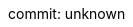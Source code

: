 // すべてのAsciiDocファイルで共通のアトリビュートを定義
//
// PDF化に使用するテーマファイルを指定
:pdf-theme: ./theme.yml
// PDF用独自フォントのディレクトリを指定
// ("GEM_FONTS_DIR"は、デフォルトフォントのPATH)
:pdf-fontsdir: ./fonts;GEM_FONTS_DIR
// 日本語と英語が混在した文書で、ワードラップ(改行位置)を修正する。
// 日本語を含むPDFファイルを出力するために":scripts: cjk"の代わりに
// "asciidoctor-pdf-cjk"アトリビュートを指定しているweb記事もあるが、
// 現在はこのアトリビュートはメンテナンスが終了しており最新のasciidoctorでは使用できない。
:scripts: cjk
// 画像を格納するルートディレクトリ。
// このアトリビュートを設定した場合、たとえば"images:hoge.png[]"のように記載したとき、
// "<このファイルが存在するディレクトリ>/.asciidoctor/hoge.png"が挿入される。
:imagesdir: image
// asciidoctorが図の画像ファイルを出力するときの保存先ディレクトリ
:imagesoutdir: {imagesdir}
// :outdir: .asciidoctor
// 章番号を振る
:sectnums:
// 章番号を振る章見出しの深さ
:sectnumlevels: 3
// 章タイトルにアンカーをつける
:sectanchors:
// 章タイトルをリンクにする
// :sectlinks:
// 目次を入れる
:toc: left
// 目次のタイトルを設定する。指定しない場合は"Table of Contents"になる。
:toc-title: 目次
// 目次に表示する章見出しの深さ
:toclevels: 3
// アイコンをレンダリングするのに必要
:icons: font
// ソースコードのハイライトに使用するツールを指定
:source-highlighter: rouge
// ドキュメント仕様
:asciidoctor:
// 言語
:lang: ja
// ドキュメントのスタイルに冊子スタイルを指定（デフォルトは"article"）
// "book"を指定すると、PDFに出力したときに表紙がつき、目次および章ごとに改ページされる。
:doctype: book
// bookスタイルで、章レベルのタイトルの先頭の文字列を指定する。
// デフォルトだと"Chapter"がついて邪魔なので、何も指定しないことでこれを無効にする。
:chapter-label:
// 本文(第1章)の前の文章タイトルを"まえがき"にする。
// 指定しない場合、本文の前に文章タイトルが入らない。目次にも記載されない。
:preface-title: まえがき
// Appendixのタイトルを"付録"とする
:appendix-caption: 付録
// 図(image)のキャプションを"図"とする(Figure)
:figure-caption: 図
// 表のキャプションを"表"とする(Table)
:table-caption: 表
// リストのキャプションを"リスト"とする。
// なお:icons:アトリビュートが有効な場合、各種脚注のキャプションは
// 対応するアトリビュートの設定にかかわらずアイコンで表示される。
:listing-caption: リスト
// Exampleキャプションを"例"とする
:example-caption: 例
// NOTEのキャプションを"注記"とする
:note-caption: 注記
// TIPのキャプションを"ヒント"とする
:tip-caption: ヒント
// COUTIONのキャプションを"注意"とする
:caution-caption: 注意
// WARNINGのキャプションを"警告"とする
:warning-caption: 警告
// IMPORTANTのキャプションを"重要"とする
:important-caption: 重要
// last-updateのラベルを"最終更新"とする
:last-update-label: 最終更新
// gitのコミットID
// ビルドする時に引数で指定する
:commit-hash: unknown
// gitのコミット日時
// ビルドする時に引数で指定する
:commit-date: unknown
// バージョン番号
:revnumber: {commit-hash}
// バージョン日時
:revdate: {commit-date}
// バージョンのラベルを指定
:version-label: commit:
// 最終更新日時をドキュメントに含めない
// バージョン情報にコミットのIDと日時を埋め込むので、更新日時の情報は不要
:reproducible:
// ボタンマクロとキーボードマクロを有効にする
:experimental:
// 相互参照の見出しの書式を指定
// "short"の場合は"図2.3"のような書式になる
:xrefstyle: short
